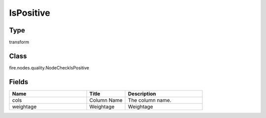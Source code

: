 IsPositive
=========== 



Type
--------- 

transform

Class
--------- 

fire.nodes.quality.NodeCheckIsPositive

Fields
--------- 

.. list-table::
      :widths: 10 5 10
      :header-rows: 1

      * - Name
        - Title
        - Description
      * - cols
        - Column Name
        - The column name.
      * - weightage
        - Weightage
        -  Weightage




